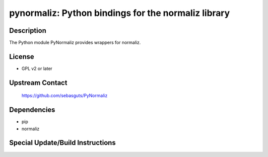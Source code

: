 pynormaliz: Python bindings for the normaliz library
====================================================

Description
-----------

The Python module PyNormaliz provides wrappers for normaliz.

License
-------

-  GPL v2 or later


Upstream Contact
----------------

   https://github.com/sebasguts/PyNormaliz

Dependencies
------------

-  pip
-  normaliz


Special Update/Build Instructions
---------------------------------
